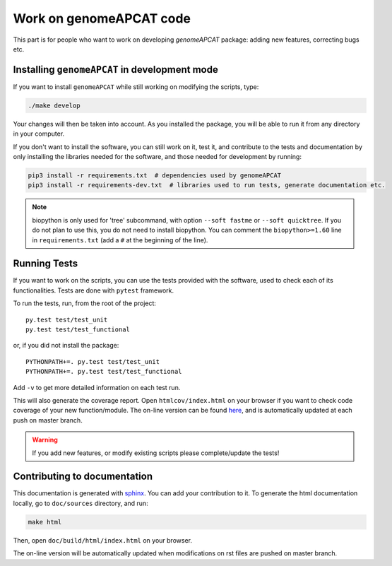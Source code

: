 ========================
Work on genomeAPCAT code
========================

This part is for people who want to work on developing `genomeAPCAT` package: adding new features, correcting bugs etc.


Installing ``genomeAPCAT`` in development mode
==============================================

If you want to install ``genomeAPCAT`` while still working on modifying the scripts, type:

.. code-block:: bash

    ./make develop

Your changes will then be taken into account. As you installed the package, you will be able to run it from any directory in your computer.

If you don't want to install the software, you can still work on it, test it, and contribute to the tests and documentation by only installing the libraries needed for the software, and those
needed for development by running:

.. code-block:: bash

    pip3 install -r requirements.txt  # dependencies used by genomeAPCAT
    pip3 install -r requirements-dev.txt  # libraries used to run tests, generate documentation etc.

.. note:: biopython is only used for 'tree' subcommand, with option ``--soft fastme`` or ``--soft quicktree``. If you do not plan to use this, you do not need to install biopython. You can comment  the ``biopython>=1.60`` line in ``requirements.txt`` (add a ``#`` at the beginning of the line).


Running Tests
=============

If you want to work on the scripts, you can use the tests provided with the software, used to check each of its functionalities. Tests are done with ``pytest`` framework.

To run the tests, run, from the root of the project::

    py.test test/test_unit
    py.test test/test_functional

or, if you did not install the package::

    PYTHONPATH+=. py.test test/test_unit
    PYTHONPATH+=. py.test test/test_functional

Add ``-v`` to get more detailed information on each test run.

This will also generate the coverage report. Open ``htmlcov/index.html`` on your browser if you want to check code coverage of your new function/module. The on-line version can be found `here <http://aperrin.pages.pasteur.fr/pipeline_annotation/htmlcov/>`_, and is automatically updated at each push on master branch.

.. warning:: If you add new features, or modify existing scripts please complete/update the tests!




Contributing to documentation
=============================

This documentation is generated with `sphinx <http://www.sphinx-doc.org/en/stable/>`_. You can add your contribution to it. To generate the html documentation locally, go to ``doc/sources`` directory, and run:

.. code-block:: bash

    make html

Then, open ``doc/build/html/index.html`` on your browser.

The on-line version will be automatically updated when modifications on rst files are pushed on master branch.
